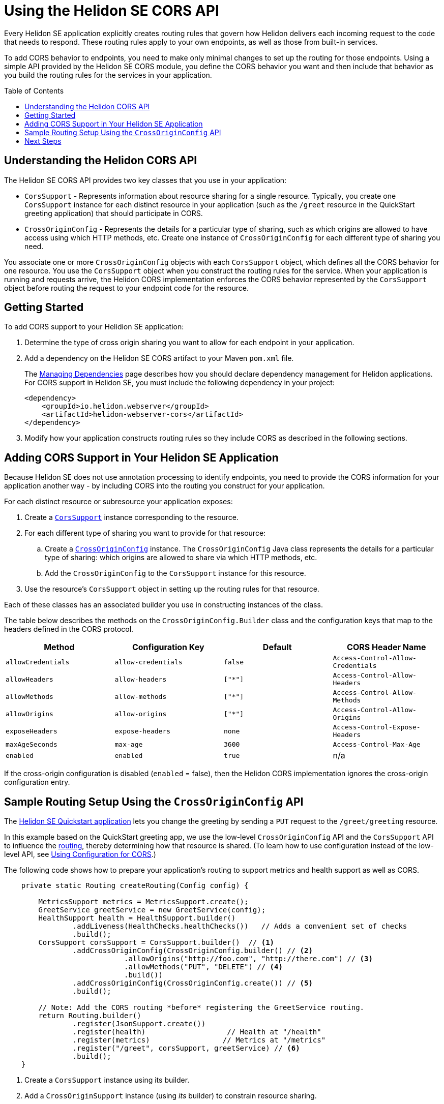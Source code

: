 ///////////////////////////////////////////////////////////////////////////////

    Copyright (c) 2020 Oracle and/or its affiliates.

    Licensed under the Apache License, Version 2.0 (the "License");
    you may not use this file except in compliance with the License.
    You may obtain a copy of the License at

        http://www.apache.org/licenses/LICENSE-2.0

    Unless required by applicable law or agreed to in writing, software
    distributed under the License is distributed on an "AS IS" BASIS,
    WITHOUT WARRANTIES OR CONDITIONS OF ANY KIND, either express or implied.
    See the License for the specific language governing permissions and
    limitations under the License.

///////////////////////////////////////////////////////////////////////////////

= Using the Helidon SE CORS API
:toc:
:toc-placement: preamble
:pagename: cors-introduction
:description: Using the Helidon SE CORS API
:keywords: helidon, java, cors, se, api
:helidon-tag: https://github.com/oracle/helidon/tree/{helidon-version}
:quickstart-example: {helidon-tag}/examples/quickstarts/helidon-quickstart-se
:cors-spec: https://www.w3.org/TR/cors/
:helidon-se-cors-example: {helidon-tag}/examples/cors
:helidon-tag: https://github.com/oracle/helidon/tree/{helidon-version}
:quickstart-example: {helidon-tag}/examples/quickstarts/helidon-quickstart-se
:javadoc-base-url-api: {javadoc-base-url}io.helidon.webserver.cors/io/helidon/webserver/cors
:javadoc-base-url-webserver: {javadoc-base-url}io.helidon.webserver/io/helidon/webserver
:helidon-variant: SE
:config-table-methods-column-explainer-default: the methods on the `CrossOriginConfig.Builder` class
:config-table-methods-column-explainer: {config-table-methods-column-explainer-default}
:config-table-methods-column-header: Method

Every Helidon SE application explicitly creates routing rules that govern how Helidon delivers each incoming
 request to the code that needs to respond.
These routing rules apply to your own endpoints, as well as those from built-in services.

To add CORS behavior to endpoints, you need to make only minimal changes to set up the routing for those endpoints.
Using a simple API provided by the Helidon SE CORS module,
you define the CORS behavior you want and then include that behavior as you build the routing rules for the services
in your application.

== Understanding the Helidon CORS API
The Helidon SE CORS API provides two key classes that you use in your application:

*  `CorsSupport` - Represents information about resource sharing for a single resource.
Typically, you create one `CorsSupport` instance for each distinct resource in your application
(such as the `/greet` resource in the QuickStart greeting application) that should participate in CORS.

* `CrossOriginConfig` - Represents the details for a particular type of sharing, such as which origins are
allowed to have access using which HTTP methods, etc.
Create one instance of `CrossOriginConfig` for each different type of sharing you need.

You associate one or more `CrossOriginConfig` objects with each `CorsSupport` object,
which defines all the CORS behavior for one resource.
You use the `CorsSupport` object when you construct the routing rules for the service.
When your application is running and requests arrive, the Helidon CORS implementation enforces
the CORS behavior represented by the `CorsSupport` object before routing the request to your
endpoint code for the resource.

== Getting Started

To add CORS support to your Helidion SE application:

. Determine the type of cross origin sharing you want to allow for each endpoint in your
application.
. {blank}
+
--
Add a dependency on the Helidon {helidon-variant} CORS artifact to your Maven `pom.xml` file.


// The add-cors-dependency tag's contents is reused from other SE and MP pages.
// The actual dependency is different for SE and MP, so we tag it separately from the intro text so the
// MP pages can reuse this intro text but use their own "actual" dependency. We could have parameterized
// the groupID and artifactID but this approach allows the actual dependencies themselves to be
// in the source literally rather than parameterized.
// tag::add-cors-dependency[]
The <<about/04_managing-dependencies.adoc, Managing Dependencies>> page describes how you
should declare dependency management for Helidon applications.
For CORS support in Helidon {helidon-variant}, you must include
the following dependency in your project:
// end::add-cors-dependency[]
// tag::actual-cors-dependency[]
[source,xml,subs="attributes+"]
----
<dependency>
    <groupId>io.helidon.webserver</groupId>
    <artifactId>helidon-webserver-cors</artifactId>
</dependency>
----
// end::actual-cors-dependency[]
--
. Modify how your application constructs routing rules so they include CORS as described in the following sections.

== Adding CORS Support in Your Helidon SE Application [[adding-cors-support]]
Because Helidon SE does not use annotation processing to identify endpoints, you need to
provide the CORS information for your application another way -
by including CORS into the routing you construct for your application.

For each distinct resource or subresource your application exposes:

. Create a link:{javadoc-base-url-api}/CorsSupport.html[`CorsSupport`] instance corresponding to the resource.
. For each different type of sharing you want to provide for that resource:
.. Create a link:{javadoc-base-url-api}/CrossOriginConfig.html[`CrossOriginConfig`] instance.
The `CrossOriginConfig` Java class represents the details for a particular type of sharing:
which origins are allowed to share via which HTTP methods, etc.
.. Add the `CrossOriginConfig` to the `CorsSupport` instance for this resource.
. Use the resource's `CorsSupport` object in setting up the routing rules for that resource.

Each of these classes has an associated builder you use in constructing instances of the class.

// The following table and the lead-in to it are parameterized.
//
// To exclude the first column of the table -- the method or annotation parameter list -- and
// the text that describes it, define the cors-config-table-exclude-methods attribute in the including file.
// The value does not matter.
//
// To customize the text that explains the first column, set config-table-methods-column-explainer
// to the text you want inserted.
//
// To customize the column heading for the first column, set config-table-methods-column-header to
// the header you want used.
//
// tag::cors-config-table[]
// The following subs is needed to force the backtick in the explainer attribute value to work as we want.
[subs="attributes,quotes"]
The table below describes
ifndef::cors-config-table-exclude-methods[]
{config-table-methods-column-explainer} and
endif::[]
the configuration keys that map to the headers defined in the CORS protocol.

ifndef::cors-config-table-exclude-methods[]
[width="100%",options="header",cols="4*"]
endif::[]
ifdef::cors-config-table-exclude-methods[]
[width="100%",options="header",cols="3*"]
endif::[]

|====================
ifndef::cors-config-table-exclude-methods[| {config-table-methods-column-header} ]
| Configuration Key | Default | CORS Header Name

ifndef::cors-config-table-exclude-methods[|`allowCredentials`]
|`allow-credentials`|`false`|`Access-Control-Allow-Credentials`

ifndef::cors-config-table-exclude-methods[|`allowHeaders`]
|`allow-headers`|`["*"]`|`Access-Control-Allow-Headers`

ifndef::cors-config-table-exclude-methods[|`allowMethods`]
|`allow-methods`|`["*"]`|`Access-Control-Allow-Methods`

ifndef::cors-config-table-exclude-methods[|`allowOrigins`]
|`allow-origins`|`["*"]`|`Access-Control-Allow-Origins`

ifndef::cors-config-table-exclude-methods[|`exposeHeaders`]
|`expose-headers`|`none`|`Access-Control-Expose-Headers`

ifndef::cors-config-table-exclude-methods[|`maxAgeSeconds`]
|`max-age`|`3600`|`Access-Control-Max-Age`

ifndef::cors-config-table-exclude-methods[|`enabled`]
|`enabled`|`true`|n/a|
|====================

If the cross-origin configuration is disabled (`enabled` = false), then the Helidon CORS implementation ignores the cross-origin configuration entry.
// end::cors-config-table[]

== Sample Routing Setup Using the `CrossOriginConfig` API

The link:{quickstart-example}[Helidon SE Quickstart application] lets you change the greeting by sending a `PUT`
request to the `/greet/greeting` resource.

In this example based on the QuickStart greeting app, we use the low-level `CrossOriginConfig` API and
the `CorsSupport` API to influence the <<se/webserver/03_routing.adoc,routing>>,
thereby determining how that resource is shared. (To learn how to use configuration instead of the low-level API,
see <<se/cors/03_using-configuration.adoc, Using Configuration for CORS>>.)

The following code shows how to prepare your application's routing to support metrics and health support as well as
CORS.

[[intro-quick-start-code-example]]
[source,java]
----
    private static Routing createRouting(Config config) {

        MetricsSupport metrics = MetricsSupport.create();
        GreetService greetService = new GreetService(config);
        HealthSupport health = HealthSupport.builder()
                .addLiveness(HealthChecks.healthChecks())   // Adds a convenient set of checks
                .build();
        CorsSupport corsSupport = CorsSupport.builder()  // <1>
                .addCrossOriginConfig(CrossOriginConfig.builder() // <2>
                            .allowOrigins("http://foo.com", "http://there.com") // <3>
                            .allowMethods("PUT", "DELETE") // <4>
                            .build())
                .addCrossOriginConfig(CrossOriginConfig.create()) // <5>
                .build();

        // Note: Add the CORS routing *before* registering the GreetService routing.
        return Routing.builder()
                .register(JsonSupport.create())
                .register(health)                   // Health at "/health"
                .register(metrics)                 // Metrics at "/metrics"
                .register("/greet", corsSupport, greetService) // <6>
                .build();
    }
----
<1> Create a `CorsSupport` instance using its builder.
<2> Add a `CrossOriginSupport` instance (using _its_ builder) to constrain resource sharing.
<3> List the origins (sites) allowed to share resources from this app.
<4> List the HTTP methods the constraint applies to.
<5> Add a `CrossOriginSupport` instance that permits all sharing (the default).
<6> Register the new `CorsSupport` instance with -- but in front of -- the service which implements the business logic.

The order of steps 2 and 5 above is important. When processing an incoming request, the Helidon CORS implementation
scans the `CrossOriginConfig` instances in the order they were added to the `CorsSupport` object, stopping as soon as
it finds a `CrossOriginConfig` instance for which `allowMethods` matches the HTTP method of the
request.

The few additional lines described above allow the greeting application to participate in CORS.

== Next Steps
* To learn how to combine the API with configuration in adding CORS to your application, see
<<se/cors/03_using-configuration.adoc,Using Configuration for CORS>>.

* See the Helidon CORS support in action by building and running the link:{helidon-se-cors-example}[CORS example].
